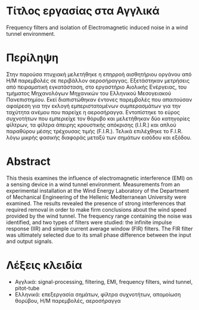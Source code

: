 * Τίτλος εργασίας στα Αγγλικά
Frequency filters and isolation of Electromagnetic induced noise in a wind tunnel environment.
* Περίληψη
Στην παρούσα πτυχιακή μελετήθηκε η επηρροή αισθητήριου οργάνου από Η/Μ παρεμβολές σε περιβάλλον αεροσήραγγας. Εξετάστηκαν μετρήσεις από πειραματική εγκατάσταση, στο εργαστήριο Αιολικής Ενέργειας, του τμήματος Μηχανολόγων Μηχανικών του Ελληνικού Μεσογειακού Πανεπιστημίου. Εκεί διαπιστώθηκαν έντονες παρεμβολές που απαιτούσαν αφαίρεση για την εκλογή εμπεριστατομένων συμπερασμάτων για την ταχύτητα ανέμου που παρείχε η αεροσήραγγα. Εντοπίστηκε το εύρος συχνοτήτων που εμπεριείχε τον θόρυβο και μελετήθηκαν δύο κατηγορίες φίλτρων, τα φίλτρα άπειρης κρουστικής απόκρισης (I.I.R.) και απλού παραθύρου μέσης τρέχουσας τιμής (F.I.R.). Τελικά επιλέχθηκε το F.I.R. λόγω μικρής φασικής διαφοράς μεταξύ των σημάτων εισόδου και εξόδου.
* Abstract
This thesis examines the influence of electromagnetic interference (EMI) on a sensing device in a wind tunnel environment. Measurements from an experimental installation at the Wind Energy Laboratory of the Department of Mechanical Engineering of the Hellenic Mediterranean University were examined. The results revealed the presence of strong interferences that required removal in order to make firm conclusions about the wind speed provided by the wind tunnel. The frequency range containing the noise was identified, and two types of filters were studied: the infinite impulse response (IIR) and simple current average window (FIR) filters. The FIR filter was ultimately selected due to its small phase difference between the input and output signals.
* Λέξεις κλειδία
- Αγγλικά:
  signal-processing, filtering, EMI, frequency filters, wind tunnel, pitot-tube
- Ελληνικά:
  επεξεργασία σημάτων, φίλτρα συχνοτήτων, απομοίωση θορύβου, Η/Μ παρεμβολές, αεροσήραγγα
